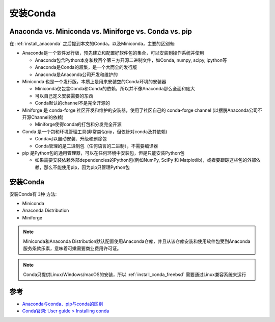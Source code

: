 .. _install_conda:

===================
安装Conda
===================

Anaconda vs. Miniconda vs. Miniforge vs. Conda vs. pip
=========================================================

在 :ref:`install_anaconda` 之后提到本文的Conda，以及Miniconda，主要的区别有:

- Anaconda是一个软件发行版，预先建立和配置好软件包的集合，可以安装到操作系统并使用

  - Anaconda包含Python本身和数百个第三方开源二进制文件，如Conda, numpy, scipy, ipython等
  - Anaconda是Conda的超集，是一个大而全的发行版
  - Anaconda是Anaconda公司开发和维护的

- Miniconda 也是一个发行版，本质上是用来安装空的Conda环境的安装器

  - Miniconda仅包含Conda和Conda的依赖，所以并不像Anaconda那么全面和庞大
  - 可以自己定义安装需要的东西
  - Conda默认的channel不是完全开源的

- Miniforge 是 conda-forge 社区开发和维护的安装器，使用了社区自己的 conda-forge channel (以摆脱Anaconda公司不开源Channel的依赖) 

  - Miniforge使得conda的打包和分发完全开源

- Conda 是一个包和环境管理工具(非常类似pip，但仅针对conda及其依赖)

  - Conda可以自动安装、升级和删除包
  - Conda管理的是二进制包（任何语言的二进制），不需要编译器

- pip 是Python包的通用管理器，可以在任何环境中安装包，但是只能安装Python包

  - 如果需要安装依赖外部dependencies的Python包(例如NumPy, SciPy 和 Matplotlib)，或者要跟踪这些包的外部依赖，那么不能使用pip，因为pip只管理Python包

安装Conda
===========

安装Conda有 ``3种`` 方法:

- Miniconda
- Anaconda Distribution
- Miniforge

.. note::

   Miniconda和Anaconda Distribution默认配置使用Anaconda仓库，并且从该仓库安装和使用软件包受到Anaconda服务条款乐素，意味着可嫩需要商业费用许可证。

.. note::

   Conda只提供Linux/Windows/macOS的安装，所以 :ref:`install_conda_freebsd` 需要通过Linux兼容系统来运行


参考
=======

- `Anaconda与conda、pip与conda的区别 <https://zhuanlan.zhihu.com/p/379321816>`_
- `Conda官网: User guide > Installing conda <https://docs.conda.io/projects/conda/en/latest/user-guide/install/index.html>`_
